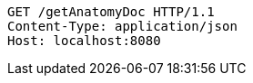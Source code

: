 [source,http,options="nowrap"]
----
GET /getAnatomyDoc HTTP/1.1
Content-Type: application/json
Host: localhost:8080

----